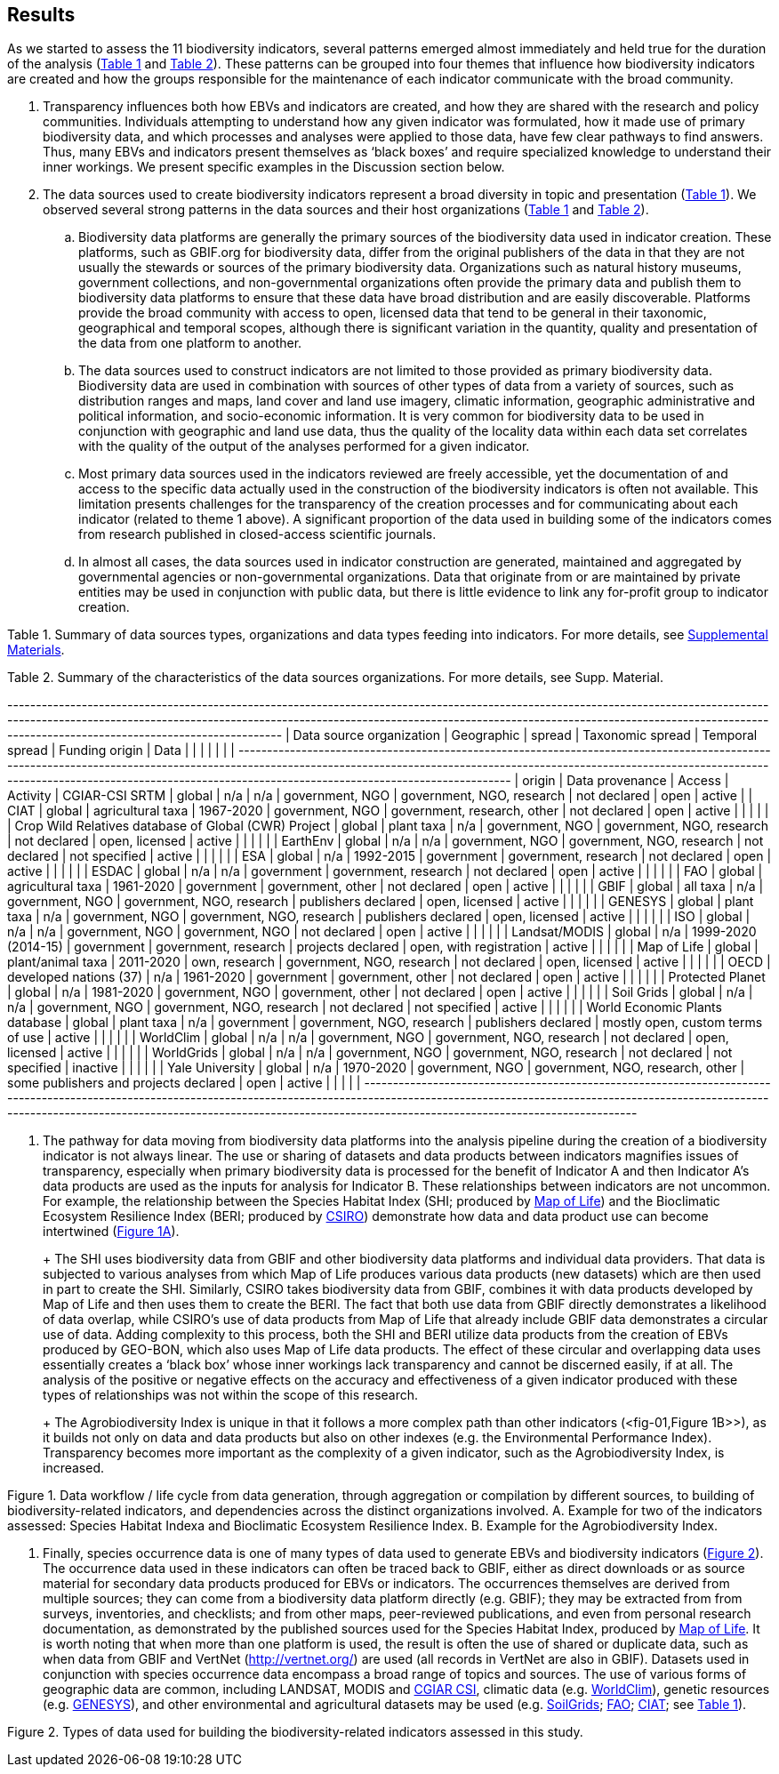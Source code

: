 [[results]]
== Results

As we started to assess the 11 biodiversity indicators, several patterns emerged almost immediately and held true for the duration of the analysis (<<table-01,Table 1>> and <<table-02,Table 2>>). These patterns can be grouped into four themes that influence how biodiversity indicators are created and how the groups responsible for the maintenance of each indicator communicate with the broad community.

. Transparency influences both how EBVs and indicators are created, and how they are shared with the research and policy communities. Individuals attempting to understand how any given indicator was formulated, how it made use of primary biodiversity data, and which processes and analyses were applied to those data, have few clear pathways to find answers. Thus, many EBVs and indicators present themselves as ‘black boxes’ and require specialized knowledge to understand their inner workings. We present specific examples in the Discussion section below.
. The data sources used to create biodiversity indicators represent a broad diversity in topic and presentation (<<table-01,Table 1>>). We observed several strong patterns in the data sources and their host organizations (<<table-01,Table 1>> and <<table-02,Table 2>>).
.. Biodiversity data platforms are generally the primary sources of the biodiversity data used in indicator creation. These platforms, such as GBIF.org for biodiversity data, differ from the original publishers of the data in that they are not usually the stewards or sources of the primary biodiversity data. Organizations such as natural history museums, government collections, and non-governmental organizations often provide the primary data and publish them to biodiversity data platforms to ensure that these data have broad distribution and are easily discoverable. Platforms provide the broad community with access to open, licensed data that tend to be general in their taxonomic, geographical and temporal scopes, although there is significant variation in the quantity, quality and presentation of the data from one platform to another.
.. The data sources used to construct indicators are not limited to those provided as primary biodiversity data. Biodiversity data are used in combination with sources of other types of data from a variety of sources, such as distribution ranges and maps, land cover and land use imagery, climatic information, geographic administrative and political information, and socio-economic information. It is very common for biodiversity data to be used in conjunction with geographic and land use data, thus the quality of the locality data within each data set correlates with the quality of the output of the analyses performed for a given indicator.
.. Most primary data sources used in the indicators reviewed are freely accessible, yet the documentation of and access to the specific data actually used in the construction of the biodiversity indicators is often not available. This limitation presents challenges for the transparency of the creation processes and for communicating about each indicator (related to theme 1 above). A significant proportion of the data used in building some of the indicators comes from research published in closed-access scientific journals.
.. In almost all cases, the data sources used in indicator construction are generated, maintained and aggregated by governmental agencies or non-governmental organizations. Data that originate from or are maintained by private entities may be used in conjunction with public data, but there is little evidence to link any for-profit group to indicator creation.

[[table-01]]
Table 1. Summary of data sources types, organizations and data types feeding into indicators. For more details, see https://docs.google.com/spreadsheets/d/1nAcCY5QO9P5yoTooaHZ0Zia717Mvy-cABOFKuuTBOGk/edit#gid=0[Supplemental Materials^].

[[table-02]]
Table 2. Summary of the characteristics of the data sources organizations. For more details, see Supp. Material.


+------------------------------------------------------+------------------------+-------------------+---------------------+-----------------+----------------------------------+---------------------------------------+----------------------------------+-----------------+---------------------------+--------------+------+--------+
|               Data source organization               |       Geographic       |      spread       |  Taxonomic spread   | Temporal spread |          Funding origin          |                 Data                  |                                  |                 |                           |              |      |        |
+------------------------------------------------------+------------------------+-------------------+---------------------+-----------------+----------------------------------+---------------------------------------+----------------------------------+-----------------+---------------------------+--------------+------+--------+
| origin                                               | Data provenance        | Access            | Activity            | CGIAR-CSI SRTM  | global                           | n/a                                   | n/a                              | government, NGO | government, NGO, research | not declared | open | active |
| CIAT                                                 | global                 | agricultural taxa | 1967-2020           | government, NGO | government, research, other      | not declared                          | open                             | active          |                           |              |      |        |
| Crop Wild Relatives database of Global (CWR) Project | global                 | plant taxa        | n/a                 | government, NGO | government, NGO, research        | not declared                          | open, licensed                   | active          |                           |              |      |        |
| EarthEnv                                             | global                 | n/a               | n/a                 | government, NGO | government, NGO, research        | not declared                          | not specified                    | active          |                           |              |      |        |
| ESA                                                  | global                 | n/a               | 1992-2015           | government      | government, research             | not declared                          | open                             | active          |                           |              |      |        |
| ESDAC                                                | global                 | n/a               | n/a                 | government      | government, research             | not declared                          | open                             | active          |                           |              |      |        |
| FAO                                                  | global                 | agricultural taxa | 1961-2020           | government      | government, other                | not declared                          | open                             | active          |                           |              |      |        |
| GBIF                                                 | global                 | all taxa          | n/a                 | government, NGO | government, NGO, research        | publishers declared                   | open, licensed                   | active          |                           |              |      |        |
| GENESYS                                              | global                 | plant taxa        | n/a                 | government, NGO | government, NGO, research        | publishers declared                   | open, licensed                   | active          |                           |              |      |        |
| ISO                                                  | global                 | n/a               | n/a                 | government, NGO | government, NGO                  | not declared                          | open                             | active          |                           |              |      |        |
| Landsat/MODIS                                        | global                 | n/a               | 1999-2020 (2014-15) | government      | government, research             | projects declared                     | open, with registration          | active          |                           |              |      |        |
| Map of Life                                          | global                 | plant/animal taxa | 2011-2020           | own, research   | government, NGO, research        | not declared                          | open, licensed                   | active          |                           |              |      |        |
| OECD                                                 | developed nations (37) | n/a               | 1961-2020           | government      | government, other                | not declared                          | open                             | active          |                           |              |      |        |
| Protected Planet                                     | global                 | n/a               | 1981-2020           | government, NGO | government, other                | not declared                          | open                             | active          |                           |              |      |        |
| Soil Grids                                           | global                 | n/a               | n/a                 | government, NGO | government, NGO, research        | not declared                          | not specified                    | active          |                           |              |      |        |
| World Economic Plants database                       | global                 | plant taxa        | n/a                 | government      | government, NGO, research        | publishers declared                   | mostly open, custom terms of use | active          |                           |              |      |        |
| WorldClim                                            | global                 | n/a               | n/a                 | government, NGO | government, NGO, research        | not declared                          | open, licensed                   | active          |                           |              |      |        |
| WorldGrids                                           | global                 | n/a               | n/a                 | government, NGO | government, NGO, research        | not declared                          | not specified                    | inactive        |                           |              |      |        |
| Yale University                                      | global                 | n/a               | 1970-2020           | government, NGO | government, NGO, research, other | some publishers and projects declared | open                             | active          |                           |              |      |        |
+------------------------------------------------------+------------------------+-------------------+---------------------+-----------------+----------------------------------+---------------------------------------+----------------------------------+-----------------+---------------------------+--------------+------+--------+




3. The pathway for data moving from biodiversity data platforms into the analysis pipeline during the creation of a biodiversity indicator is not always linear. The use or sharing of datasets and data products between indicators magnifies issues of transparency, especially when primary biodiversity data is processed for the benefit of Indicator A and then Indicator A’s data products are used as the inputs for analysis for Indicator B. These relationships between indicators are not uncommon. For example, the relationship between the Species Habitat Index (SHI; produced by https://mol.org/[Map of Life^]) and the Bioclimatic Ecosystem Resilience Index (BERI; produced by https://www.csiro.au/[CSIRO^]) demonstrate how data and data product use can become intertwined (<<fig-01,Figure 1A>>).
+ 
+ The SHI uses biodiversity data from GBIF and other biodiversity data platforms and individual data providers. That data is subjected to various analyses from which Map of Life produces various data products (new datasets) which are then used in part to create the SHI. Similarly, CSIRO takes biodiversity data from GBIF, combines it with data products developed by Map of Life and then uses them to create the BERI. The fact that both use data from GBIF directly demonstrates a likelihood of data overlap, while CSIRO’s use of data products from Map of Life that already include GBIF data demonstrates a circular use of data. Adding complexity to this process, both the SHI and BERI utilize data products from the creation of EBVs produced by GEO-BON, which also uses Map of Life data products. The effect of these circular and overlapping data uses essentially creates a ‘black box’ whose inner workings lack transparency and cannot be discerned easily, if at all. The analysis of the positive or negative effects on the accuracy and effectiveness of a given indicator produced with these types of relationships was not within the scope of this research.
+ 
+ The Agrobiodiversity Index is unique in that it follows a more complex path than other indicators (<fig-01,Figure 1B>>), as it builds not only on data and data products but also on other indexes (e.g. the Environmental Performance Index). Transparency becomes more important as the complexity of a given indicator, such as the Agrobiodiversity Index, is increased.

[[fig-01]]
Figure 1. Data workflow / life cycle from data generation, through aggregation or compilation by different sources, to building of biodiversity-related indicators, and dependencies across the distinct organizations involved. A. Example for two of the indicators assessed: Species Habitat Indexa and Bioclimatic Ecosystem Resilience Index. B. Example for the Agrobiodiversity Index.

4. Finally, species occurrence data is one of many types of data used to generate EBVs and biodiversity indicators (<<fig-02,Figure 2>>). The occurrence data used in these indicators can often be traced back to GBIF, either as direct downloads or as source material for secondary data products produced for EBVs or indicators. The occurrences themselves are derived from multiple sources; they can come from a biodiversity data platform directly (e.g. GBIF); they may be extracted from from surveys, inventories, and checklists; and from other maps, peer-reviewed publications, and even from personal research documentation, as demonstrated by the published sources used for the Species Habitat Index, produced by https://mol.org/datasets/[Map of Life^]. It is worth noting that when more than one platform is used, the result is often the use of shared or duplicate data, such as when data from GBIF and VertNet (http://vertnet.org/) are used (all records in VertNet are also in GBIF). Datasets used in conjunction with species occurrence data encompass a broad range of topics and sources. The use of various forms of geographic data are common, including LANDSAT, MODIS and https://cgiarcsi.community/[CGIAR CSI^], climatic data (e.g. https://www.worldclim.org/[WorldClim^]), genetic resources (e.g. https://www.genesys-pgr.org/[GENESYS^]), and other environmental and agricultural datasets may be used (e.g. https://soilgrids.org/[SoilGrids^]; http://www.fao.org/home/en/[FAO^]; https://ciat.cgiar.org/[CIAT^]; see <<table-01,Table 1>>).

[[fig-02]]
Figure 2. Types of data used for building the biodiversity-related indicators assessed in this study.
